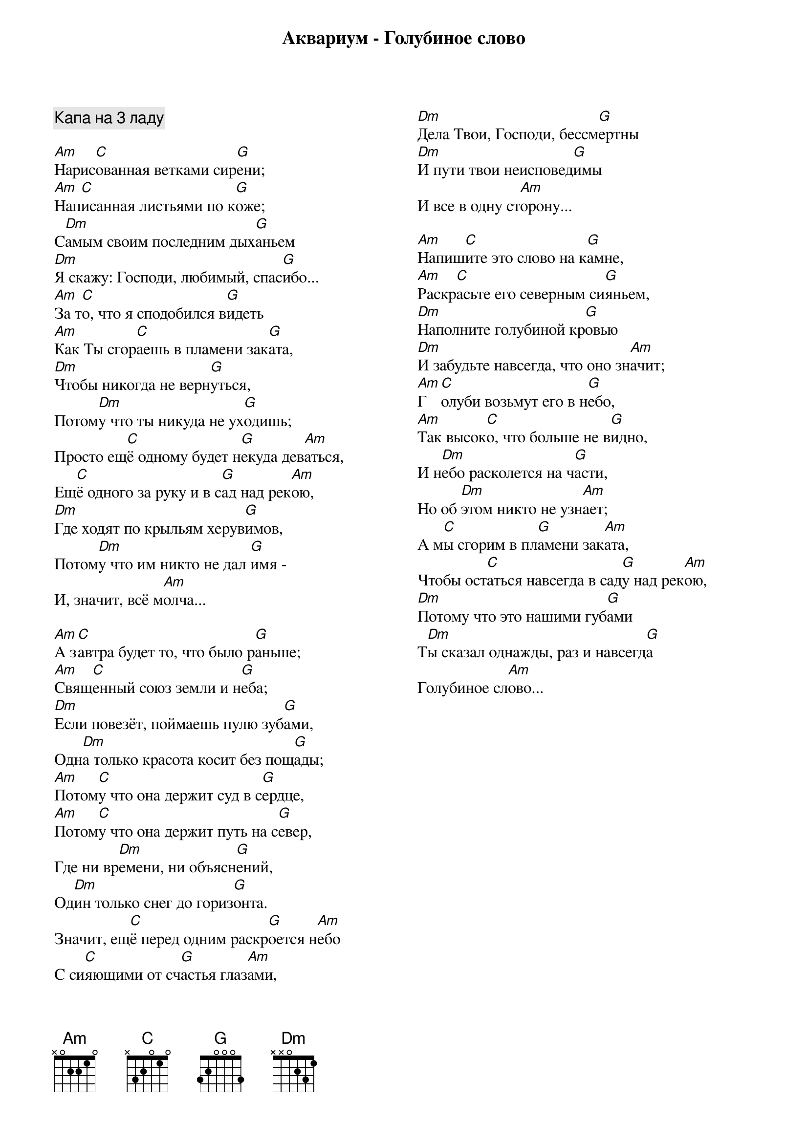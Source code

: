 {title: Аквариум - Голубиное слово}

{columns:2}

{comment:Капа на 3 ладу}

[Am]Нарис[C]ованная ветками сир[G]ени;
[Am]Нап[C]исанная листьями по к[G]оже;
С[Dm]амым своим последним дых[G]аньем
[Dm]Я скажу: Господи, любимый, спас[G]ибо...
[Am]За т[C]о, что я сподобился в[G]идеть
[Am]Как Ты сгор[C]аешь в пламени зак[G]ата,
[Dm]Чтобы никогда не верн[G]уться,
Потом[Dm]у что ты никуда не ух[G]одишь;
Просто ещ[C]ё одному будет н[G]екуда дев[Am]аться,
Ещ[C]ё одного за руку и в с[G]ад над рек[Am]ою,
[Dm]Где ходят по крыльям херув[G]имов,
Потом[Dm]у что им никто не дал [G]имя -
И, значит, всё м[Am]олча...

[Am]А з[C]автра будет то, что было р[G]аньше;
[Am]Свящ[C]енный союз земли и н[G]еба;
[Dm]Если повезёт, поймаешь пулю зуб[G]ами,
Одн[Dm]а только красота косит без пощ[G]ады;
[Am]Потом[C]у что она держит суд в с[G]ердце,
[Am]Потом[C]у что она держит путь на с[G]евер,
Где ни вр[Dm]емени, ни объясн[G]ений,
Од[Dm]ин только снег до гориз[G]онта.
Значит, ещ[C]ё перед одним раскр[G]оется н[Am]ебо
С си[C]яющими от сч[G]астья глаз[Am]ами,
[Dm]Дела Твои, Господи, бессм[G]ертны
[Dm]И пути твои неисповед[G]имы
И все в одну ст[Am]орону...

[Am]Напиш[C]ите это слово на к[G]амне,
[Am]Раскр[C]асьте его северным си[G]яньем,
[Dm]Наполните голубиной кр[G]овью
[Dm]И забудьте навсегда, что оно зн[Am]ачит;
[Am]Г[C]олуби возьмут его в н[G]ебо,
[Am]Так высок[C]о, что больше не в[G]идно,
И н[Dm]ебо расколется на ч[G]асти,
Но об [Dm]этом никто не узн[Am]ает;
А м[C]ы сгорим в пл[G]амени зак[Am]ата,
Чтобы ост[C]аться навсегда в сад[G]у над рек[Am]ою,
[Dm]Потому что это нашими губ[G]ами
Т[Dm]ы сказал однажды, раз и навсегд[G]а
Голубиное сл[Am]ово...
